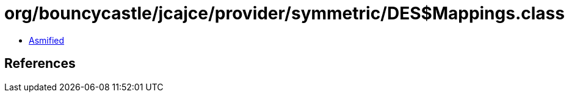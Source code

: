 = org/bouncycastle/jcajce/provider/symmetric/DES$Mappings.class

 - link:DES$Mappings-asmified.java[Asmified]

== References

